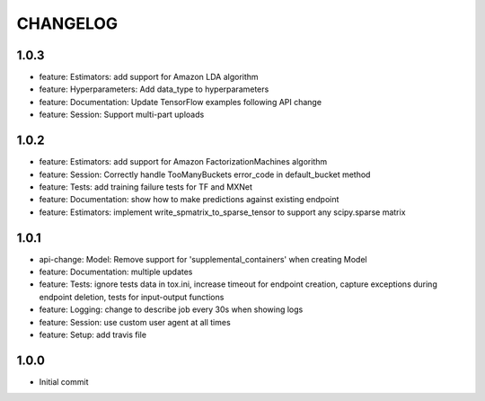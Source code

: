 =========
CHANGELOG
=========

1.0.3
=====

* feature: Estimators: add support for Amazon LDA algorithm
* feature: Hyperparameters: Add data_type to hyperparameters
* feature: Documentation: Update TensorFlow examples following API change
* feature: Session: Support multi-part uploads


1.0.2
=====

* feature: Estimators: add support for Amazon FactorizationMachines algorithm
* feature: Session: Correctly handle TooManyBuckets error_code in default_bucket method
* feature: Tests: add training failure tests for TF and MXNet
* feature: Documentation: show how to make predictions against existing endpoint
* feature: Estimators: implement write_spmatrix_to_sparse_tensor to support any scipy.sparse matrix


1.0.1
=====

* api-change: Model: Remove support for 'supplemental_containers' when creating Model
* feature: Documentation: multiple updates
* feature: Tests: ignore tests data in tox.ini, increase timeout for endpoint creation, capture exceptions during endpoint deletion, tests for input-output functions
* feature: Logging: change to describe job every 30s when showing logs
* feature: Session: use custom user agent at all times
* feature: Setup: add travis file


1.0.0
=====

* Initial commit

